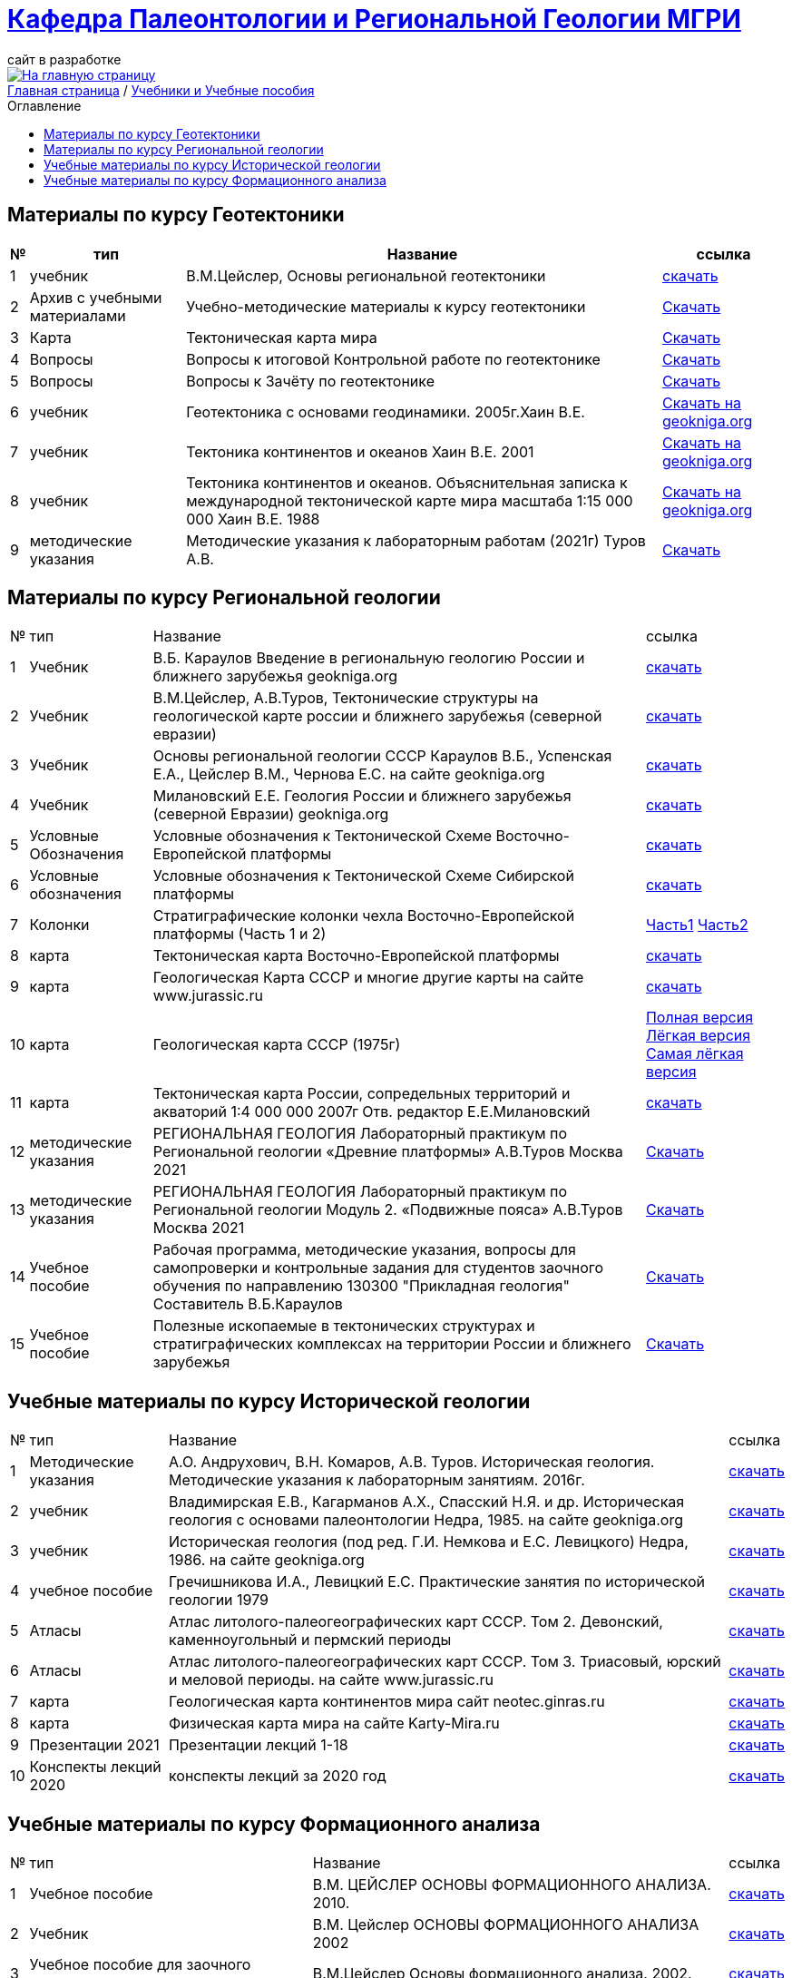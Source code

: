 = https://mgri-university.github.io/reggeo/index.html[Кафедра Палеонтологии и Региональной Геологии МГРИ]
сайт в разработке 
:imagesdir: images
:toc: preamble
:toc-title: Оглавление
:toclevels: 2 


[link=https://mgri-university.github.io/reggeo/index.html]
image::emb2010.jpg[На главную страницу] 


[sidebar]
https://mgri-university.github.io/reggeo/index.html[Главная страница] / https://mgri-university.github.io/reggeo/posobia.html[Учебники и Учебные пособия]


== Материалы по курсу Геотектоники
[%autowidth]
|=== 
|№	|тип |Название	|ссылка	

|1|учебник| В.М.Цейслер, Основы региональной геотектоники | https://mgri-university.github.io/reggeo/images/geokniga-ceysler-region-geotekt(1).doc[скачать]

|2| Архив с учебными материалами |Учебно-методические материалы к курсу геотектоники | https://mgri-university.github.io/reggeo/images/new_geotektonika.zip[Скачать]

|3|Карта|Тектоническая карта мира | https://mgri-university.github.io/reggeo/images/tectonic_world_map.zip[Скачать]

|4|Вопросы |Вопросы к итоговой Контрольной работе по геотектонике | https://mgri-university.github.io/reggeo/images/вопросы_контрольная.doc[Скачать]

|5|Вопросы| Вопросы к Зачёту по геотектонике | https://mgri-university.github.io/reggeo/images/vopros_zachet.doc[Скачать]

|6|учебник|Геотектоника с основами геодинамики. 2005г.Хаин В.Е.| https://www.geokniga.org/books/1798[Скачать на geokniga.org]

|7|учебник|Тектоника континентов и океанов Хаин В.Е. 2001|https://www.geokniga.org/books/142[Скачать на geokniga.org]

|8|учебник|Тектоника континентов и океанов. Объяснительная записка к международной тектонической карте мира масштаба 1:15 000 000 Хаин В.Е. 1988|https://www.geokniga.org/books/21094[Скачать на geokniga.org]

|9|методические указания|Методические указания к лабораторным работам (2021г) Туров А.В.|
https://mgri-university.github.io/reggeo/images/geotekt/Guidelines_Geotectonics_and_geodynamics_2021.pdf[Скачать]
|=== 

== Материалы по курсу Региональной геологии
[%autowidth]
|=== 
|№	|тип |Название	|ссылка	
|1|Учебник| В.Б. Караулов Введение в региональную геологию России и ближнего зарубежья geokniga.org | http://www.geokniga.org/books/16720[скачать]

|2|Учебник| В.М.Цейслер, А.В.Туров, Тектонические структуры на геологической карте россии и ближнего зарубежья (северной евразии)| https://mgri-university.github.io/reggeo/images/geokniga-tektonicheskie-struktury.pdf[скачать] 

|3|Учебник |Основы региональной геологии СССР Караулов В.Б., Успенская Е.А., Цейслер В.М., Чернова Е.С. на сайте geokniga.org| http://www.geokniga.org/books/83[скачать]

|4|Учебник| Милановский Е.Е. Геология России и ближнего зарубежья (северной Евразии) geokniga.org| http://www.geokniga.org/books/215[скачать]

|5|Условные Обозначения| Условные обозначения к Тектонической Схеме Восточно-Европейской платформы | https://mgri-university.github.io/reggeo/images/VEP.pdf[скачать]

|6|Условные обозначения| Условные обозначения к Тектонической Схеме Сибирской платформы | https://mgri-university.github.io/reggeo/images/SP.pdf[скачать]

|7|Колонки| Стратиграфические колонки чехла Восточно-Европейской платформы (Часть 1 и 2) | https://mgri-university.github.io/reggeo/images/skv_VEP1.pdf[Часть1]
https://mgri-university.github.io/reggeo/images/skv_VEP2.pdf[Часть2]


|8|карта | Тектоническая карта Восточно-Европейской платформы| https://mgri-university.github.io/reggeo/images/tectVEP.jpeg[скачать]

|9|карта| Геологическая Карта СССР и многие другие карты на сайте www.jurassic.ru| http://www.jurassic.ru/maps.htm[скачать]

|10|карта | Геологическая карта СССР (1975г) | https://mgri-university.github.io/reggeo/images/regiongeo/geomap_USSR_10m.pdf[Полная версия] https://mgri-university.github.io/reggeo/images/regiongeo/light_geomap_USSR_10m.jpg[Лёгкая версия] https://mgri-university.github.io/reggeo/images/regiongeo/Ultra_light_geomap_USSR_10m.jpg[Самая лёгкая версия]

|11|карта|Тектоническая карта России, сопредельных территорий и акваторий 1:4 000 000 2007г Отв. редактор Е.Е.Милановский |https://disk.yandex.ru/i/PW_M0QRAA5h1wA[скачать]

|12|методические указания |РЕГИОНАЛЬНАЯ ГЕОЛОГИЯ Лабораторный практикум по Региональной геологии «Древние платформы» А.В.Туров Москва 2021|https://mgri-university.github.io/reggeo/images/regiongeo/Methodic_instr_Ancient_platforms.docx[Скачать]

|13|методические указания |РЕГИОНАЛЬНАЯ ГЕОЛОГИЯ Лабораторный практикум по Региональной геологии Модуль 2. «Подвижные пояса» А.В.Туров Москва 2021|https://mgri-university.github.io/reggeo/images/regiongeo/Methodicl_instr_Fold_belt.docx[Скачать]

|14|Учебное пособие|Рабочая программа, методические указания,
вопросы для самопроверки и контрольные задания
для студентов заочного обучения по направлению 130300
"Прикладная геология"
Составитель В.Б.Караулов|https://mgri-university.github.io/reggeo/images/regiongeo/zo_posobie_karaulov.doc[Скачать]

|15|Учебное пособие |Полезные ископаемые в тектонических структурах и стратиграфических комплексах на территории России и ближнего зарубежья |https://www.geokniga.org/books/26925[Скачать]
|=== 


== Учебные материалы по курсу Исторической геологии
[%autowidth]
|===
|№	|тип |Название	|ссылка	
|1|Методические указания | А.О. Андрухович, В.Н. Комаров, А.В. Туров. Историческая геология. Методические указания
к лабораторным занятиям. 2016г.| https://mgri-university.github.io/reggeo/images/posobie_istgeol_2016.doc[скачать]

|2| учебник | Владимирская Е.В., Кагарманов А.Х., Спасский Н.Я. и др. Историческая геология с основами палеонтологии Недра, 1985. на сайте geokniga.org | http://www.geokniga.org/books/6043[скачать]

|3| учебник | Историческая геология (под ред. Г.И. Немкова и Е.С. Левицкого) Недра, 1986. на сайте geokniga.org | http://www.geokniga.org/books/1695[скачать]

|4|учебное пособие|Гречишникова И.А., Левицкий Е.С. Практические занятия по исторической геологии 1979 | https://www.geokniga.org/books/5500[скачать]

|5|Атласы|Атлас литолого-палеогеографических карт СССР. Том 2. Девонский, каменноугольный и пермский периоды | https://yadi.sk/d/X2Rg7ojru8GDkA[скачать]

|6|Атласы|Атлас литолого-палеогеографических карт СССР. Том 3. Триасовый, юрский и меловой периоды.  на сайте www.jurassic.ru|http://mmtk.ginras.ru/pdf/Maps/1966.atlas.litologo-paleogeograficheskih.kart.sssr.3.trias.jura.mel.pdf[скачать]

|7|карта| Геологическая карта континентов мира сайт neotec.ginras.ru |  http://neotec.ginras.ru/neomaps/M150_World_1970_Geology_Geologicheskaya-karta-kontinentov-mira.html[скачать]

|8| карта | Физическая карта мира на сайте Karty-Mira.ru |
http://karty-mira.ru/maps/14.jpg[скачать]

|9| Презентации 2021 | Презентации лекций 1-18|https://disk.yandex.ru/d/A_0Smp7fjkuljg[скачать]

|10| Конспекты лекций 2020 | конспекты лекций за 2020 год |https://disk.yandex.ru/d/gPKheIgdhOOhBA[скачать]

|===

== Учебные материалы по курсу Формационного анализа
[%autowidth]
|===
|№	|тип |Название	|ссылка	
|1|Учебное пособие|В.М. ЦЕЙСЛЕР ОСНОВЫ ФОРМАЦИОННОГО АНАЛИЗА. 2010.| https://mgri-university.github.io/reggeo/images/formanalis/Osnovi_form_posobie.doc[скачать]
|2|Учебник  |В.М. Цейслер ОСНОВЫ ФОРМАЦИОННОГО АНАЛИЗА 2002 |https://mgri-university.github.io/reggeo/images/formanalis/Osnovi_form_analiza_Ceisler_2002.pdf[скачать]
|3|Учебное пособие для заочного отделения | В.М.Цейслер Основы формационного анализа. 2002.| https://mgri-university.github.io/reggeo/images/formanalis/Osnovi_form_zaoch.doc[скачать]
|===


''''
https://mgri-university.github.io/reggeo/index.html[На Главную страницу]

''''


почта для связи samohvalovsa@mgri.ru